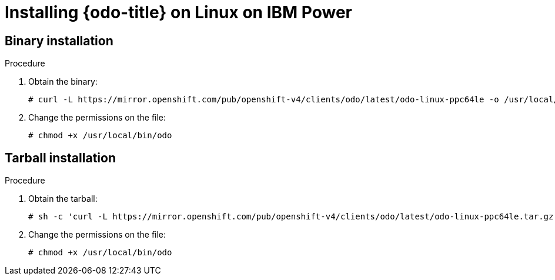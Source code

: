 // Module included in the following assemblies:
//
// * cli_reference/developer_cli_odo/installing-odo.adoc

[id="installing-odo-on-linux-on-ibm-power_{context}"]
= Installing {odo-title} on Linux on IBM Power

[id="installing-odo-on-linux-on-ibm-power-binary_{context}"]
== Binary installation

.Procedure

. Obtain the binary:
+
[source,terminal]
----
# curl -L https://mirror.openshift.com/pub/openshift-v4/clients/odo/latest/odo-linux-ppc64le -o /usr/local/bin/odo
----

. Change the permissions on the file:
+
[source,terminal]
----
# chmod +x /usr/local/bin/odo
----

[id="installing-odo-on-linux-on-ibm-power-tarball_{context}"]
== Tarball installation

.Procedure

. Obtain the tarball:
+
[source,terminal]
----
# sh -c 'curl -L https://mirror.openshift.com/pub/openshift-v4/clients/odo/latest/odo-linux-ppc64le.tar.gz | gzip -d > /usr/local/bin/odo'
----

. Change the permissions on the file:
+
[source,terminal]
----
# chmod +x /usr/local/bin/odo
----
